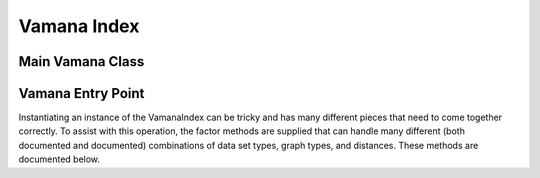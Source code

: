 .. Copyright (C) 2023 Intel Corporation
..
.. This software and the related documents are Intel copyrighted materials,
.. and your use of them is governed by the express license under which they
.. were provided to you ("License"). Unless the License provides otherwise,
.. you may not use, modify, copy, publish, distribute, disclose or transmit
.. this software or the related documents without Intel's prior written
.. permission.
..
.. This software and the related documents are provided as is, with no
.. express or implied warranties, other than those that are expressly stated
.. in the License.

.. _vamana:

Vamana Index
============

Main Vamana Class
-----------------

.. doxygenclass:: svs::index::vamana::VamanaIndex
   :project: SVS
   :members:

Vamana Entry Point
------------------

Instantiating an instance of the VamanaIndex can be tricky and has many different pieces that need to come together correctly.
To assist with this operation, the factor methods are supplied that can handle many different (both documented and documented) combinations of data set types, graph types, and distances.
These methods are documented below.

.. doxygenfunction:: svs::index::vamana::auto_assemble
   :project: SVS

.. doxygenfunction:: svs::index::vamana::auto_build
   :project: SVS


